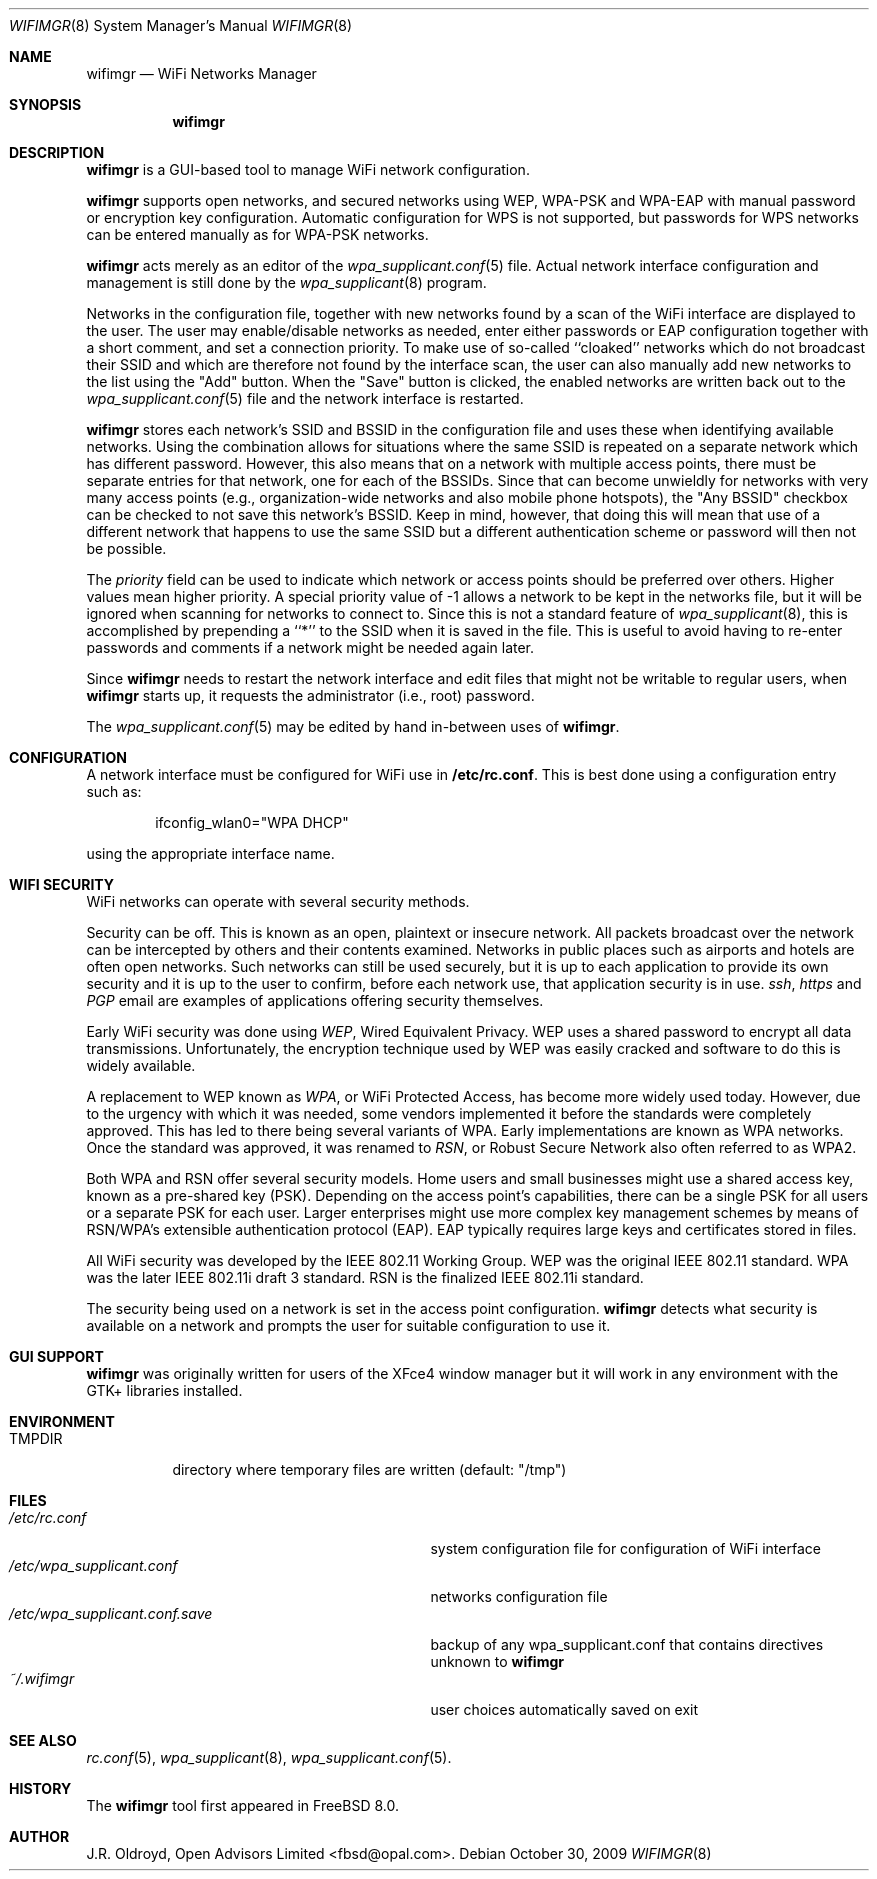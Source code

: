 .\"-
.\"
.\" Copyright (c) 2009, J.R. Oldroyd, Open Advisors Limited
.\" All rights reserved.
.\" 
.\" Redistribution and use in source and binary forms, with or without
.\" modification, are permitted provided that the following conditions are met:
.\"     * Redistributions of source code must retain the above copyright
.\"       notice, this list of conditions and the following disclaimer.
.\"     * Redistributions in binary form must reproduce the above copyright
.\"       notice, this list of conditions and the following disclaimer in the
.\"       documentation and/or other materials provided with the distribution.
.\"     * Neither the name of the author, the author's organization nor the
.\"       names of its contributors may be used to endorse or promote products
.\"       derived from this software without specific prior written permission.
.\" 
.\" THIS SOFTWARE IS PROVIDED BY OPEN ADVISORS LIMITED ''AS IS'' AND ANY
.\" EXPRESS OR IMPLIED WARRANTIES, INCLUDING, BUT NOT LIMITED TO, THE IMPLIED
.\" WARRANTIES OF MERCHANTABILITY AND FITNESS FOR A PARTICULAR PURPOSE ARE
.\" DISCLAIMED. IN NO EVENT SHALL OPEN ADVISORS LIMITED BE LIABLE FOR ANY
.\" DIRECT, INDIRECT, INCIDENTAL, SPECIAL, EXEMPLARY, OR CONSEQUENTIAL DAMAGES
.\" (INCLUDING, BUT NOT LIMITED TO, PROCUREMENT OF SUBSTITUTE GOODS OR SERVICES;
.\" LOSS OF USE, DATA, OR PROFITS; OR BUSINESS INTERRUPTION) HOWEVER CAUSED AND
.\" ON ANY THEORY OF LIABILITY, WHETHER IN CONTRACT, STRICT LIABILITY, OR TORT
.\" (INCLUDING NEGLIGENCE OR OTHERWISE) ARISING IN ANY WAY OUT OF THE USE OF THIS
.\" SOFTWARE, EVEN IF ADVISED OF THE POSSIBILITY OF SUCH DAMAGE.
.\"
.\"
.\" $Id: wifimgr.8 85 2011-11-10 20:54:15Z jr $
.\"
.Dd October 30, 2009
.Dt WIFIMGR 8
.Os
.Sh NAME
.Nm wifimgr
.Nd WiFi Networks Manager
.Sh SYNOPSIS
.Nm
.Sh DESCRIPTION
.Nm
is a GUI-based tool to manage WiFi network configuration.
.Pp
.Nm
supports open networks, and secured networks using WEP, WPA-PSK and
WPA-EAP with manual password or encryption key configuration.
Automatic configuration for WPS is not supported, but passwords for
WPS networks can be entered manually as for WPA-PSK networks.
.Pp
.Nm
acts merely as an editor of the
.Xr wpa_supplicant.conf 5
file.  Actual network interface configuration and management is
still done by the
.Xr wpa_supplicant 8
program.
.Pp
Networks in the configuration file, together with new networks found
by a scan of the WiFi interface are displayed to the user.  The user
may enable/disable networks as needed, enter either passwords or EAP
configuration together with a short comment, and set a connection
priority.  To make use of so-called ``cloaked'' networks which do
not broadcast their SSID and which are therefore not found by the
interface scan, the user can also manually add new networks to the
list using the "Add" button.  When the "Save" button is clicked, the
enabled networks are written back out to the
.Xr wpa_supplicant.conf 5
file and the network interface is restarted.
.Pp
.Nm
stores each network's SSID and BSSID in the configuration file and uses
these when identifying available networks.  Using the combination allows
for situations where the same SSID is repeated on a separate network which
has different password.  However, this also means that on a network with
multiple access points, there must be separate entries for that network,
one for each of the BSSIDs.  Since that can become unwieldly for networks
with very many access points (e.g., organization-wide networks and also
mobile phone hotspots), the "Any BSSID" checkbox can be checked to not
save this network's BSSID.  Keep in mind, however, that doing this will
mean that use of a different network that happens to use the same SSID
but a different authentication scheme or password will then not be
possible.
.Pp
The
.Em priority
field can be used to indicate which network or access points should be
preferred over others.  Higher values mean higher priority.
A special priority value of -1 allows a network to be kept in the networks
file, but it will be ignored when scanning for networks to connect to.
Since this is not a standard feature of
.Xr wpa_supplicant 8 ,
this is accomplished by prepending a ``*'' to the SSID when it is saved
in the file.  This is useful to avoid having to re-enter passwords and
comments if a network might be needed again later.
.Pp
Since
.Nm
needs to restart the network interface and edit files that might not be
writable to regular users, when
.Nm
starts up, it requests the administrator (i.e., root) password.
.Pp
The
.Xr wpa_supplicant.conf 5
may be edited by hand in-between uses of
.Nm .
.Sh CONFIGURATION
A network interface must be configured for WiFi use in
.Li /etc/rc.conf .
This is best done using a configuration entry such as:
.Bd -literal -offset indent
ifconfig_wlan0="WPA DHCP"

.Ed
using the appropriate interface name.
.Sh "WIFI SECURITY"
WiFi networks can operate with several security methods.
.Pp
Security can be off.  This is known as an open, plaintext or insecure network.
All packets broadcast over the network can be intercepted by others and
their contents examined.  Networks in public places such as airports and
hotels are often open networks.  Such networks can still be used securely,
but it is up to each application to provide its own security and it is
up to the user to confirm, before each network use, that application
security is in use.
.Em ssh ,
.Em https
and
.Em PGP
email are examples of applications offering security themselves.
.Pp
Early WiFi security was done using
.Em WEP ,
Wired Equivalent Privacy.  WEP uses a shared password to encrypt all
data transmissions.  Unfortunately, the encryption technique used
by WEP was easily cracked and software to do this is widely available.
.Pp
A replacement to WEP known as
.Em WPA ,
or WiFi Protected Access, has become more widely used today.  However,
due to the urgency with which it was needed, some vendors implemented it
before the standards were completely approved.  This has led to there
being several variants of WPA.  Early implementations are known as WPA
networks.  Once the standard was approved, it was renamed to
.Em RSN ,
or Robust Secure Network also often referred to as WPA2.
.Pp
Both WPA and RSN offer several security models.  Home users and small
businesses might use a shared access key, known as a pre-shared key (PSK).
Depending on the access point's capabilities, there can be a single
PSK for all users or a separate PSK for each user.  Larger enterprises
might use more complex key management schemes by means of RSN/WPA's
extensible authentication protocol (EAP).  EAP typically requires
large keys and certificates stored in files.
.Pp
All WiFi security was developed by the IEEE 802.11 Working Group.
WEP was the original IEEE 802.11 standard.  WPA was the later IEEE
802.11i draft 3 standard.  RSN is the finalized IEEE 802.11i standard.
.Pp
The security being used on a network is set in the access point
configuration.
.Nm
detects what security is available on a network and prompts the
user for suitable configuration to use it.
.Sh "GUI SUPPORT"
.Nm
was originally written for users of the XFce4 window manager but it
will work in any environment with the GTK+ libraries installed.
.Sh ENVIRONMENT
.Bl -tag -width ".Ev TMPDIR" -compact
.It Ev TMPDIR
directory where temporary files are written
(default: "/tmp")
.El
.Sh FILES
.Bl -tag -width ".Pa /etc/wpa_supplicant.conf.save" -compact
.It Pa /etc/rc.conf
system configuration file for configuration of WiFi interface
.It Pa /etc/wpa_supplicant.conf
networks configuration file
.It Pa /etc/wpa_supplicant.conf.save
backup of any wpa_supplicant.conf that contains directives unknown to
.Nm
.It Pa ~/.wifimgr
user choices automatically saved on exit
.El
.It Pa /etc/wpa_supplicant.conf
.Sh "SEE ALSO"
.Xr rc.conf 5 ,
.Xr wpa_supplicant 8 ,
.Xr wpa_supplicant.conf 5 .
.Sh HISTORY
The
.Nm
tool first appeared in
.Fx 8.0 .
.Sh AUTHOR
.An J.R. Oldroyd, Open Advisors Limited Aq fbsd@opal.com .
